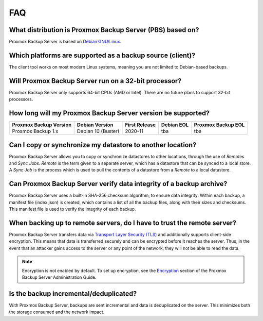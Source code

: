 FAQ
===

What distribution is Proxmox Backup Server (PBS) based on?
----------------------------------------------------------

Proxmox Backup Server is based on `Debian GNU/Linux <https://www.debian.org/>`_.


Which platforms are supported as a backup source (client)?
----------------------------------------------------------

The client tool works on most modern Linux systems, meaning you are not limited
to Debian-based backups.


Will Proxmox Backup Server run on a 32-bit processor?
-----------------------------------------------------

Proxmox Backup Server only supports 64-bit CPUs (AMD or Intel). There are no
future plans to support 32-bit processors.


How long will my Proxmox Backup Server version be supported?
------------------------------------------------------------

+-----------------------+--------------------+---------------+------------+--------------------+
|Proxmox Backup Version | Debian Version     | First Release | Debian EOL | Proxmox Backup EOL |
+=======================+====================+===============+============+====================+
|Proxmox Backup 1.x     | Debian 10 (Buster) | 2020-11       | tba        | tba                |
+-----------------------+--------------------+---------------+------------+--------------------+


Can I copy or synchronize my datastore to another location?
-----------------------------------------------------------

Proxmox Backup Server allows you to copy or synchronize datastores to other
locations, through the use of *Remotes* and *Sync Jobs*. *Remote* is the term
given to a separate server, which has a datastore that can be synced to a local store.
A *Sync Job* is the process which is used to pull the contents of a datastore from
a *Remote* to a local datastore.


Can Proxmox Backup Server verify data integrity of a backup archive?
--------------------------------------------------------------------

Proxmox Backup Server uses a built-in SHA-256 checksum algorithm, to ensure
data integrity. Within each backup, a manifest file (index.json) is created,
which contains a list of all the backup files, along with their sizes and
checksums. This manifest file is used to verify the integrity of each backup.


When backing up to remote servers, do I have to trust the remote server?
------------------------------------------------------------------------

Proxmox Backup Server transfers data via `Transport Layer Security (TLS)
<https://en.wikipedia.org/wiki/Transport_Layer_Security>`_ and additionally
supports client-side encryption. This means that data is transferred securely
and can be encrypted before it reaches the server.  Thus, in the event that an
attacker gains access to the server or any point of the network, they will not
be able to read the data.

.. note:: Encryption is not enabled by default. To set up encryption, see the
  `Encryption
  <https://pbs.proxmox.com/docs/administration-guide.html#encryption>`_ section
  of the Proxmox Backup Server Administration Guide.


Is the backup incremental/deduplicated?
---------------------------------------

With Proxmox Backup Server, backups are sent incremental and data is
deduplicated on the server.
This minimizes both the storage consumed and the network impact.
